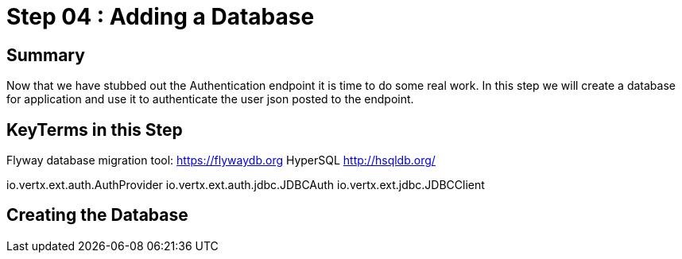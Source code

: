 = Step 04 : Adding a Database
:source-highlighter: coderay

== Summary

Now that we have stubbed out the Authentication endpoint it is time to do some real work.  In this step we will create a database for application and use it to authenticate the user json posted to the endpoint.

== KeyTerms in this Step

Flyway database migration tool: https://flywaydb.org
HyperSQL http://hsqldb.org/

io.vertx.ext.auth.AuthProvider
io.vertx.ext.auth.jdbc.JDBCAuth
io.vertx.ext.jdbc.JDBCClient

== Creating the Database